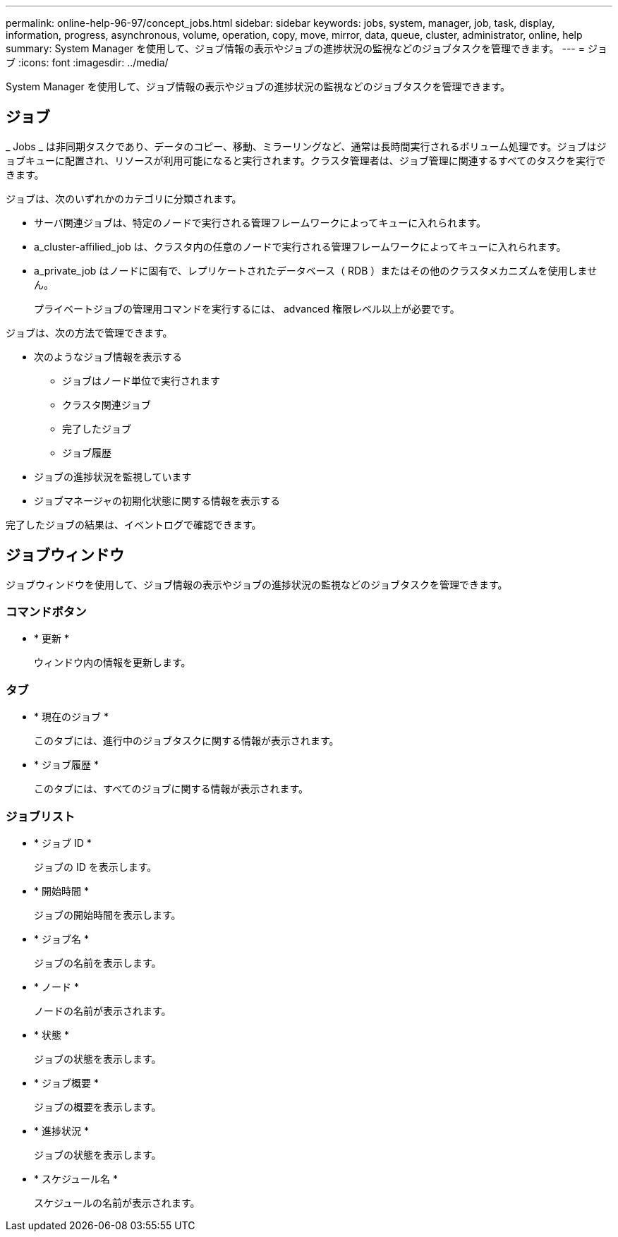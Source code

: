 ---
permalink: online-help-96-97/concept_jobs.html 
sidebar: sidebar 
keywords: jobs, system, manager, job, task, display, information, progress, asynchronous, volume, operation, copy, move, mirror, data, queue, cluster, administrator, online, help 
summary: System Manager を使用して、ジョブ情報の表示やジョブの進捗状況の監視などのジョブタスクを管理できます。 
---
= ジョブ
:icons: font
:imagesdir: ../media/


[role="lead"]
System Manager を使用して、ジョブ情報の表示やジョブの進捗状況の監視などのジョブタスクを管理できます。



== ジョブ

_ Jobs _ は非同期タスクであり、データのコピー、移動、ミラーリングなど、通常は長時間実行されるボリューム処理です。ジョブはジョブキューに配置され、リソースが利用可能になると実行されます。クラスタ管理者は、ジョブ管理に関連するすべてのタスクを実行できます。

ジョブは、次のいずれかのカテゴリに分類されます。

* サーバ関連ジョブは、特定のノードで実行される管理フレームワークによってキューに入れられます。
* a_cluster-affilied_job は、クラスタ内の任意のノードで実行される管理フレームワークによってキューに入れられます。
* a_private_job はノードに固有で、レプリケートされたデータベース（ RDB ）またはその他のクラスタメカニズムを使用しません。
+
プライベートジョブの管理用コマンドを実行するには、 advanced 権限レベル以上が必要です。



ジョブは、次の方法で管理できます。

* 次のようなジョブ情報を表示する
+
** ジョブはノード単位で実行されます
** クラスタ関連ジョブ
** 完了したジョブ
** ジョブ履歴


* ジョブの進捗状況を監視しています
* ジョブマネージャの初期化状態に関する情報を表示する


完了したジョブの結果は、イベントログで確認できます。



== ジョブウィンドウ

ジョブウィンドウを使用して、ジョブ情報の表示やジョブの進捗状況の監視などのジョブタスクを管理できます。



=== コマンドボタン

* * 更新 *
+
ウィンドウ内の情報を更新します。





=== タブ

* * 現在のジョブ *
+
このタブには、進行中のジョブタスクに関する情報が表示されます。

* * ジョブ履歴 *
+
このタブには、すべてのジョブに関する情報が表示されます。





=== ジョブリスト

* * ジョブ ID *
+
ジョブの ID を表示します。

* * 開始時間 *
+
ジョブの開始時間を表示します。

* * ジョブ名 *
+
ジョブの名前を表示します。

* * ノード *
+
ノードの名前が表示されます。

* * 状態 *
+
ジョブの状態を表示します。

* * ジョブ概要 *
+
ジョブの概要を表示します。

* * 進捗状況 *
+
ジョブの状態を表示します。

* * スケジュール名 *
+
スケジュールの名前が表示されます。


